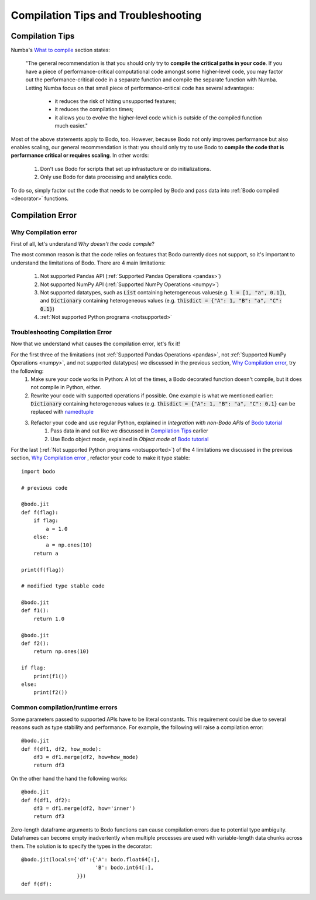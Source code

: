 .. _compilation:

Compilation Tips and Troubleshooting
======================================

Compilation Tips
-----------------

Numba's `What to compile <https://numba.pydata.org/numba-doc/dev/user/troubleshoot.html#what-to-compile>`_ section states:

    "The general recommendation is that you should only try to **compile the critical paths in your code**. 
    If you have a piece of performance-critical computational code amongst some higher-level code, you may factor out the performance-critical code in a separate function and compile the separate function with Numba. 
    Letting Numba focus on that small piece of performance-critical code has several advantages:

        * it reduces the risk of hitting unsupported features;
        * it reduces the compilation times;
        * it allows you to evolve the higher-level code which is outside of the compiled function much easier."

Most of the above statements apply to Bodo, too. However, because Bodo not only improves performance but also enables scaling, our general recommendation is that: you should only try to use Bodo to **compile the code that is performance critical or requires scaling**. 
In other words:
    
    1. Don't use Bodo for scripts that set up infrastucture or do initializations. 
    2. Only use Bodo for data processing and analytics code.

To do so, simply factor out the code that needs to be compiled by Bodo and pass data into  :ref:`Bodo compiled <decorator>` functions.

Compilation Error
-----------------------


Why Compilation error
~~~~~~~~~~~~~~~~~~~~~~

First of all, let's understand *Why doesn't the code compile*?

The most common reason is that the code relies on features that Bodo currently does not support, so it's important to understand the limitations of Bodo.
There are 4 main limitations:

    1. Not supported Pandas API (:ref:`Supported Pandas Operations <pandas>`)
    2. Not supported NumPy API (:ref:`Supported NumPy Operations <numpy>`)
    3. Not supported datatypes, such as :code:`List` containing heterogeneous values(e.g. :code:`l = [1, "a", 0.1]`), and :code:`Dictionary` containing heterogeneous values (e.g. :code:`thisdict = {"A": 1, "B": "a", "C": 0.1}`)
    4. :ref:`Not supported Python programs <notsupported>`

Troubleshooting Compilation Error
~~~~~~~~~~~~~~~~~~~~~~~~~~~~~~~~~~

Now that we understand what causes the compilation error, let's fix it!

For the first three of the limitations (not :ref:`Supported Pandas Operations <pandas>`, not :ref:`Supported NumPy Operations <numpy>`, and not supported datatypes) we discussed in the previous section, `Why Compilation error`_, try the following:
    1. Make sure your code works in Python: A lot of the times, a Bodo decorated function doesn't compile, but it does not compile in Python, either.
    2. Rewrite your code with supported operations if possible. One example is what we mentioned earlier: :code:`Dictionary` containing heterogeneous values (e.g. :code:`thisdict = {"A": 1, "B": "a", "C": 0.1}` can be replaced with `namedtuple <https://docs.python.org/3/library/collections.html#collections.namedtuple>`_
    3. Refactor your code and use regular Python, explained in *Integration with non-Bodo APIs* of `Bodo tutorial <https://github.com/Bodo-inc/Bodo-tutorial/blob/master/bodo_tutorial.ipynb>`_
        (1) Pass data in and out like we discussed in `Compilation Tips`_ earlier
        (2) Use Bodo object mode, explained in *Object mode* of `Bodo tutorial`_

For the last (:ref:`Not supported Python programs <notsupported>`) of the 4 limitations we discussed in the previous section, `Why Compilation error`_ , refactor your code to make it type stable::
    
    import bodo

    # previous code 

    @bodo.jit
    def f(flag):
        if flag:
            a = 1.0
        else:
            a = np.ones(10)
        return a

    print(f(flag))

    # modified type stable code

    @bodo.jit
    def f1():
        return 1.0

    @bodo.jit    
    def f2():
        return np.ones(10)

    if flag:
        print(f1())
    else:
        print(f2())

Common compilation/runtime errors
~~~~~~~~~~~~~~~~~~~~~~~~~~~~~~~~~

Some parameters passed to supported APIs have to be literal constants. This requirement could be due to several reasons such as type stability and performance. For example, the following will raise a compilation error::

    @bodo.jit
    def f(df1, df2, how_mode):
        df3 = df1.merge(df2, how=how_mode)
        return df3

On the other hand the hand the following works::

    @bodo.jit
    def f(df1, df2):
        df3 = df1.merge(df2, how='inner')
        return df3

Zero-length dataframe arguments to Bodo functions can cause compilation errors due to potential type ambiguity. Dataframes can become empty inadvertently when multiple processes are used with variable-length data chunks across them. The solution is to specify the types in the decorator::

    @bodo.jit(locals={'df':{'A': bodo.float64[:],
                            'B': bodo.int64[:],
                      }})
    def f(df):

